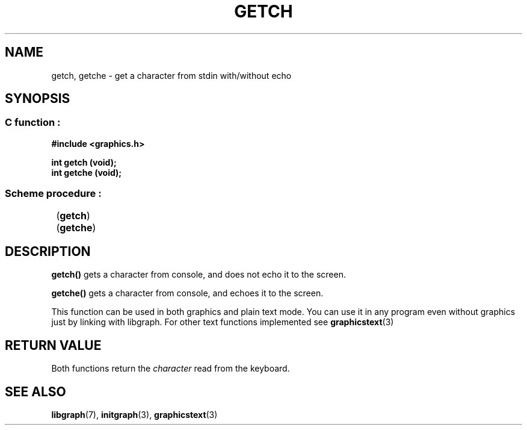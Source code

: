 .TH GETCH 3 "11 AUGUST 2003" libgraph-1.x.x "SDL-libgraph API"
.SH NAME
getch, getche - get a character from stdin with/without echo

.SH SYNOPSIS
.SS \fRC function :
.B "#include <graphics.h>"
.LP
.BI "int getch (void);"
.br
.BI "int getche (void);"
.SS \fRScheme procedure :
	(\fBgetch\fR)
.br
	(\fBgetche\fR)

	
.SH DESCRIPTION

\fBgetch()\fR gets a character from console, and does not echo it to the screen.

\fBgetche()\fR gets a character from console, and echoes it to the screen.

This function can be used in both graphics and plain text mode. You can use it in any program even without graphics just by linking with libgraph. For other text functions implemented see \fBgraphicstext\fR(3)


.SH RETURN VALUE
Both functions return the \fIcharacter\fR read from the keyboard.


.SH SEE ALSO
\fBlibgraph\fR(7),    \fBinitgraph\fR(3),     \fBgraphicstext\fR(3)
